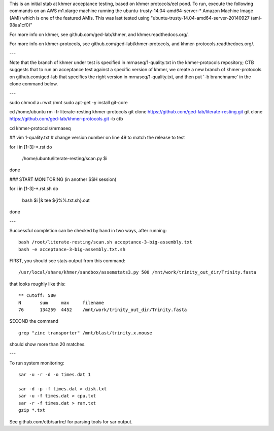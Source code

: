 This is an initial stab at khmer acceptance testing, based on khmer
protocols/eel pond.  To run, execute the following commands on an AWS
m1.xlarge machine running the ubuntu-trusty-14.04-amd64-server-* 
Amazon Machine Image (AMI) which is one of the featured AMIs. This was
last tested using "ubuntu-trusty-14.04-amd64-server-20140927 (ami-98aa1cf0)"

For more info on khmer, see github.com/ged-lab/khmer, and
khmer.readthedocs.org/.

For more info on khmer-protocols, see github.com/ged-lab/khmer-protocols,
and khmer-protocols.readthedocs.org/.

---

Note that the branch of khmer under test is specified in
mrnaseq/1-quality.txt in the khmer-protocols repository; CTB suggests
that to run an acceptance test against a specific version of khmer, we
create a new branch of khmer-protocols on github.com/ged-lab that
specifies the right version in mrnaseq/1-quality.txt, and then put '-b
branchname' in the clone command below.

---

sudo chmod a+rwxt /mnt
sudo apt-get -y install git-core

cd /home/ubuntu
rm -fr literate-resting khmer-protocols
git clone https://github.com/ged-lab/literate-resting.git
git clone https://github.com/ged-lab/khmer-protocols.git -b ctb

cd khmer-protocols/mrnaseq

## vim 1-quality.txt # change version number on line 49 to match the release to test

for i in [1-3]-*.rst
do
   /home/ubuntu/literate-resting/scan.py $i
done

### START MONITORING (in another SSH session)

for i in [1-3]-*.rst.sh
do
   bash $i |& tee ${i%%.txt.sh}.out
done

---

Successful completion can be checked by hand in two ways, after running::

   bash /root/literate-resting/scan.sh acceptance-3-big-assembly.txt
   bash -e acceptance-3-big-assembly.txt.sh

FIRST, you should see stats output from this command::

   /usr/local/share/khmer/sandbox/assemstats3.py 500 /mnt/work/trinity_out_dir/Trinity.fasta

that looks roughly like this::

   ** cutoff: 500
   N       sum     max     filename
   76      134259  4452    /mnt/work/trinity_out_dir/Trinity.fasta

SECOND the command ::

   grep "zinc transporter" /mnt/blast/trinity.x.mouse

should show more than 20 matches.

---

To run system monitoring::

   sar -u -r -d -o times.dat 1

   sar -d -p -f times.dat > disk.txt
   sar -u -f times.dat > cpu.txt
   sar -r -f times.dat > ram.txt
   gzip *.txt

See github.com/ctb/sartre/ for parsing tools for sar output.
